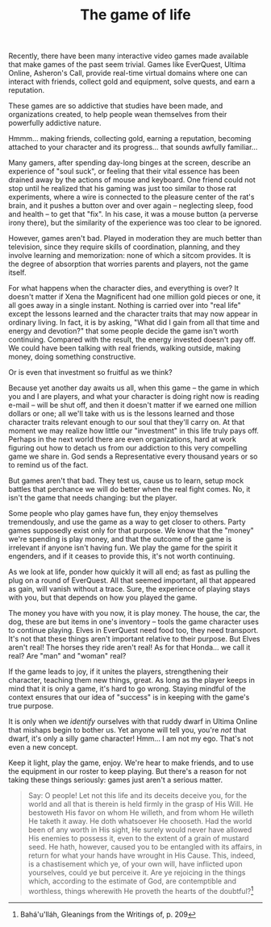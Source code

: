 :PROPERTIES:
:ID:       7FE7AECE-040A-453D-A7BE-843CCDADFFFC
:SLUG:     the-game-of-life
:END:
#+filetags: :essays:
#+title: The game of life

Recently, there have been many interactive video games made available
that make games of the past seem trivial. Games like EverQuest, Ultima
Online, Asheron's Call, provide real-time virtual domains where one can
interact with friends, collect gold and equipment, solve quests, and
earn a reputation.

These games are so addictive that studies have been made, and
organizations created, to help people wean themselves from their
powerfully addictive nature.

Hmmm... making friends, collecting gold, earning a reputation, becoming
attached to your character and its progress... that sounds awfully
familiar...

Many gamers, after spending day-long binges at the screen, describe an
experience of "soul suck", or feeling that their vital essence has been
drained away by the actions of mouse and keyboard. One friend could not
stop until he realized that his gaming was just too similar to those rat
experiments, where a wire is connected to the pleasure center of the
rat's brain, and it pushes a button over and over again -- neglecting
sleep, food and health -- to get that "fix". In his case, it was a mouse
button (a perverse irony there), but the similarity of the experience
was too clear to be ignored.

However, games aren't bad. Played in moderation they are much better
than television, since they require skills of coordination, planning,
and they involve learning and memorization: none of which a sitcom
provides. It is the degree of absorption that worries parents and
players, not the game itself.

For what happens when the character dies, and everything is over? It
doesn't matter if Xena the Magnificent had one million gold pieces or
one, it all goes away in a single instant. Nothing is carried over into
"real life" except the lessons learned and the character traits that may
now appear in ordinary living. In fact, it is by asking, "What did I
gain from all that time and energy and devotion?" that some people
decide the game isn't worth continuing. Compared with the result, the
energy invested doesn't pay off. We could have been talking with real
friends, walking outside, making money, doing something constructive.

Or is even that investment so fruitful as we think?

Because yet another day awaits us all, when this game -- the game in
which you and I are players, and what your character is doing right now
is reading e-mail -- will be shut off, and then it doesn't matter if we
earned one million dollars or one; all we'll take with us is the lessons
learned and those character traits relevant enough to our soul that
they'll carry on. At that moment we may realize how little our
"investment" in this life truly pays off. Perhaps in the next world
there are even organizations, hard at work figuring out how to detach us
from our addiction to this very compelling game we share in. God sends a
Representative every thousand years or so to remind us of the fact.

But games aren't that bad. They test us, cause us to learn, setup mock
battles that perchance we will do better when the real fight comes. No,
it isn't the game that needs changing: but the player.

Some people who play games have fun, they enjoy themselves tremendously,
and use the game as a way to get closer to others. Party games
supposedly exist only for that purpose. We know that the "money" we're
spending is play money, and that the outcome of the game is irrelevant
if anyone isn't having fun. We play the game for the spirit it
engenders, and if it ceases to provide this, it's not worth continuing.

As we look at life, ponder how quickly it will all end; as fast as
pulling the plug on a round of EverQuest. All that seemed important, all
that appeared as gain, will vanish without a trace. Sure, the experience
of playing stays with you, but that depends on how you played the game.

The money you have with you now, it is play money. The house, the car,
the dog, these are but items in one's inventory -- tools the game
character uses to continue playing. Elves in EverQuest need food too,
they need transport. It's not that these things aren't important
relative to their purpose. But Elves aren't real! The horses they ride
aren't real! As for that Honda... we call it real? Are "man" and "woman"
real?

If the game leads to joy, if it unites the players, strengthening their
character, teaching them new things, great. As long as the player keeps
in mind that it is only a game, it's hard to go wrong. Staying mindful
of the context ensures that our idea of "success" is in keeping with the
game's true purpose.

It is only when we /identify/ ourselves with that ruddy dwarf in Ultima
Online that mishaps begin to bother us. Yet anyone will tell you, you're
/not/ that dwarf, it's only a silly game character! Hmm... I am not my
ego. That's not even a new concept.

Keep it light, play the game, enjoy. We're hear to make friends, and to
use the equipment in our roster to keep playing. But there's a reason
for not taking these things seriously: games just aren't a serious
matter.

#+BEGIN_QUOTE
Say: O people! Let not this life and its deceits deceive you, for the
world and all that is therein is held firmly in the grasp of His Will.
He bestoweth His favor on whom He willeth, and from whom He willeth He
taketh it away. He doth whatsoever He chooseth. Had the world been of
any worth in His sight, He surely would never have allowed His enemies
to possess it, even to the extent of a grain of mustard seed. He hath,
however, caused you to be entangled with its affairs, in return for what
your hands have wrought in His Cause. This, indeed, is a chastisement
which ye, of your own will, have inflicted upon yourselves, could ye but
perceive it. Are ye rejoicing in the things which, according to the
estimate of God, are contemptible and worthless, things wherewith He
proveth the hearts of the doubtful?[fn:1]

#+END_QUOTE

[fn:1] Bahá'u'lláh, Gleanings from the Writings of, p. 209
